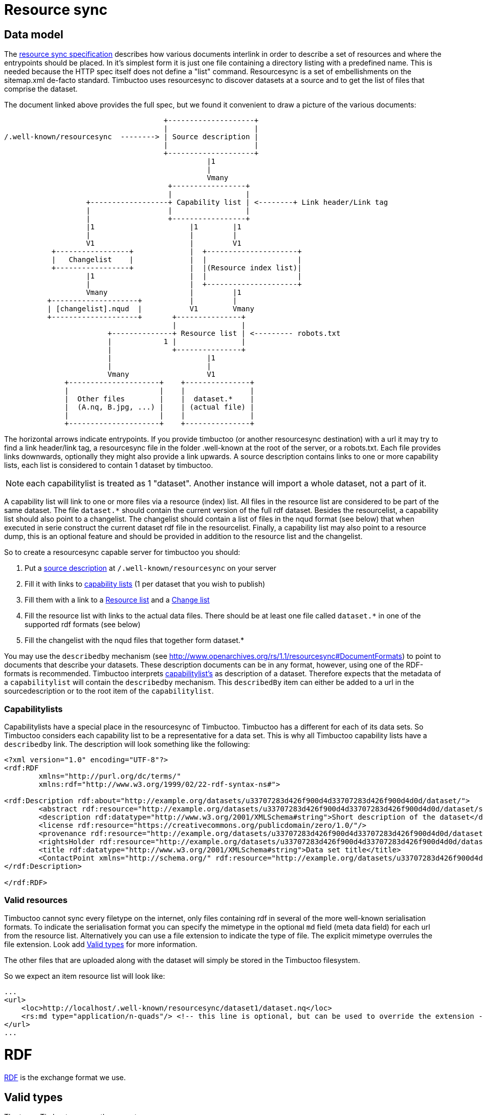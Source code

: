 = Resource sync

== Data model

The http://www.openarchives.org/rs/1.1/resourcesync[resource sync specification] describes how various documents interlink in order to describe a set of resources and where the entrypoints should be placed.
In it's simplest form it is just one file containing a directory listing with a predefined name.
This is needed because the HTTP spec itself does not define a "list" command.
Resourcesync is a set of embellishments on the sitemap.xml de-facto standard.
Timbuctoo uses resourcesync to discover datasets at a source and to get the list of files that comprise the dataset.

The document linked above provides the full spec, but we found it convenient to draw a picture of the various documents:

[ditaa]
--
                                     +--------------------+
                                     |                    |
/.well-known/resourcesync  --------> | Source description |
                                     |                    |
                                     +--------------------+
                                               |1
                                               |
                                               Vmany
                                      +-----------------+
                                      |                 |
                   +------------------+ Capability list | <--------+ Link header/Link tag
                   |                  |                 |
                   |                  +-----------------+
                   |1                      |1        |1
                   |                       |         |
                   V1                      |         V1
           +-----------------+             |  +---------------------+
           |   Changelist    |             |  |                     |
           +-----------------+             |  |(Resource index list)|
                   |1                      |  |                     |
                   |                       |  +---------------------+
                   Vmany                   |         |1
          +--------------------+           |         |
          | [changelist].nqud  |           V1        Vmany
          +--------------------+       +---------------+
                                       |               |
                        +--------------+ Resource list | <--------- robots.txt
                        |            1 |               |
                        |              +---------------+
                        |                      |1
                        |                      |
                        Vmany                  V1
              +---------------------+    +---------------+
              |                     |    |               |
              |  Other files        |    |  dataset.*    |
              |  (A.nq, B.jpg, ...) |    | (actual file) |
              |                     |    |               |
              +---------------------+    +---------------+

--

The horizontal arrows indicate entrypoints.
If you provide timbuctoo (or another resourcesync destination) with a url it may try to find a link header/link tag, a resourcesync file in the folder .well-known at the root of the server, or a robots.txt.
Each file provides links downwards, optionally they might also provide a link upwards.
A source description contains links to one or more capability lists, each list is considered to contain 1 dataset by timbuctoo.

NOTE: each capabilitylist is treated as 1 "dataset". Another instance will import a whole dataset, not a part of it.

A capability list will link to one or more files via a resource (index) list.
All files in the resource list are considered to be part of the same dataset.
The file `dataset.*` should contain the current version of the full rdf dataset.
Besides the resourcelist, a capability list should also point to a changelist.
The changelist should contain a list of files in the nqud format (see below) that when executed in serie construct the current dataset rdf file in the resourcelist.
Finally, a capability list may also point to a resource dump, this is an optional feature and should be provided in addition to the resource list and the changelist.

So to create a resourcesync capable server for timbuctoo you should:

 1. Put a http://www.openarchives.org/rs/1.0.9/resourcesync#ex_7[source description] at `/.well-known/resourcesync` on your server
 2. Fill it with links to http://www.openarchives.org/rs/1.0.9/resourcesync#ex_6[capability lists] (1 per dataset that you wish to publish)
 3. Fill them with a link to a http://www.openarchives.org/rs/1.0.9/resourcesync#ex_1[Resource list] and a http://www.openarchives.org/rs/1.0.9/resourcesync#ex_3[Change list]
 4. Fill the resource list with links to the actual data files. There should be at least one file called `dataset.*` in one of the supported rdf formats (see below)
 5. Fill the changelist with the nqud files that together form dataset.*


You may use the `describedby` mechanism (see http://www.openarchives.org/rs/1.1/resourcesync#DocumentFormats[]) to point to documents that describe your datasets. 
These description documents can be in any format, however, using one of the RDF-formats is recommended. 
Timbuctoo interprets http://www.openarchives.org/rs/1.1/resourcesync#CapabilityList[capabilitylist's] as description of a dataset. 
Therefore expects that the metadata of a `capabilitylist` will contain the `describedby` mechanism.
This `describedBy` item can either be added to a url in the sourcedescription or to the root item of the `capabilitylist`.

=== Capabilitylists
Capabilitylists have a special place in the resourcesync of Timbuctoo.
Timbuctoo has a different for each of its data sets.
So Timbuctoo considers each capability list to be a representative for a data set.
This is why all Timbuctoo capability lists have a `describedby` link.
The description will look something like the following:
```
<?xml version="1.0" encoding="UTF-8"?>
<rdf:RDF
	xmlns="http://purl.org/dc/terms/"
	xmlns:rdf="http://www.w3.org/1999/02/22-rdf-syntax-ns#">

<rdf:Description rdf:about="http://example.org/datasets/u33707283d426f900d4d33707283d426f900d4d0d/dataset/">
	<abstract rdf:resource="http://example.org/datasets/u33707283d426f900d4d33707283d426f900d4d0d/dataset/summaryProperties"/>
	<description rdf:datatype="http://www.w3.org/2001/XMLSchema#string">Short description of the dataset</description>
	<license rdf:resource="https://creativecommons.org/publicdomain/zero/1.0/"/>
	<provenance rdf:resource="http://example.org/datasets/u33707283d426f900d4d33707283d426f900d4d0d/dataset/provenance"/>
	<rightsHolder rdf:resource="http://example.org/datasets/u33707283d426f900d4d33707283d426f900d4d0d/dataset/rightsHolder"/>
	<title rdf:datatype="http://www.w3.org/2001/XMLSchema#string">Data set title</title>
	<ContactPoint xmlns="http://schema.org/" rdf:resource="http://example.org/datasets/u33707283d426f900d4d33707283d426f900d4d0d/dataset/contactPerson"/>
</rdf:Description>

</rdf:RDF>
```

=== Valid resources
Timbuctoo cannot sync every filetype on the internet, only files containing rdf in several of the more well-known serialisation formats.
To indicate the serialisation format you can specify the mimetype in the optional `md` field (meta data field) for each url from the resource list.
Alternatively you can use a file extension to indicate the type of file.
The explicit mimetype overrules the file extension.
Look add <<Valid types, Valid types>> for more information.


The other files that are uploaded along with the dataset will simply be stored in the Timbuctoo filesystem.

So we expect an item resource list will look like:

```
...
<url>
    <loc>http://localhost/.well-known/resourcesync/dataset1/dataset.nq</loc>
    <rs:md type="application/n-quads"/> <!-- this line is optional, but can be used to override the extension -->
</url>
...
```
= RDF
https://www.w3.org/1999/.status/PR-rdf-schema-19990303/status[RDF] is the exchange format we use.

== Valid types
The types Timbuctoo currently support are:

 * text/turtle (.ttl)
 * application/rdf+xml (.rdf)
 * application/n-triples (.nt)
 * application/ld+json (.jsonld)
 * application/trig (.trig)
 * application/n-quads (.nq)
 * text/n3 (.n3)
 * application/vnd.timbuctoo-rdf.nquads_unified_diff (.nqud) [Our custom type for more information look below]

== Data set (rdf) design considerations
In order to make your data set work well with Timbuctoo, there are a few thinks to be considered.

First Timbuctoo expects each resource to have a `http://www.w3.org/1999/02/22-rdf-syntax-ns#type`.
This is how it will organize your data set into multiple collections.
If none of your resources have type definition, all the data will be swept on a big pile of a type Timbuctoo calls `unknown`.

Timbuctoo supports all kind of value type definitions.
But when you when you want to take full advantage of the power of the Timbuctoo and use its GUI to generate an Elasticsearch index for you; you are limited to:

* `http://schema.org/Date` will suffice for your modern day dates.
* `https://www.loc.gov/standards/datetime/pre-submission.html` will give you the freedom to add uncertainties to you date description.
Currently we are using https://github.com/inukshuk/edtf.js to parse our EDTF for the Elasticseach index. So we are limited to the EDTF it supports, which is almost, but not all.

=== Validate your RDF
To make sure your RDF will be accepted by Timbuctoo, you can create a small test script using http://docs.rdf4j.org/programming/#_parsing_a_file_and_collecting_all_triples[RDF4J].


=== Additions and retractions
Changes (additions and retractions) made in Timbuctoo will be stored in the changelist for dataset.<rdf extension> file
 that is in the nquads-ud format (see below)

= N-Quads U.D.
N-Quads U.D. stands for N-Quads Unified Diff.
It is an extension on the RDF N-Quads notation.

== Why another RDF notation?
RDF data set notations are like snapshots.
They have no visible history.
Look at the example an n-triples data set:
```
<http://timbuctoo.huygens.knaw.nl/datasets/clusius/Place_PL00000029> <http://timbuctoo.huygens.knaw.nl/properties/country> "The Netherlands" .
<http://timbuctoo.huygens.knaw.nl/datasets/clusius/Place_PL00000029> <http://timbuctoo.huygens.knaw.nl/properties/longitude> "436052"^^<http://schema.org/longitude> .
<http://timbuctoo.huygens.knaw.nl/datasets/clusius/Place_PL00000029> <http://www.w3.org/1999/02/22-rdf-syntax-ns#type> <http://timbuctoo.huygens.knaw.nl/datasets/clusius/Places> .
<http://timbuctoo.huygens.knaw.nl/datasets/clusius/Place_PL00000029> <http://timbuctoo.huygens.knaw.nl/properties/latitude> "5200951"^^<http://schema.org/latitude> .
<http://timbuctoo.huygens.knaw.nl/datasets/clusius/Place_PL00000029> <http://timbuctoo.huygens.knaw.nl/properties/original_id> "PL00000029" .
```
How would you know if one of these predicates is changed since the last time you viewed this file?

To facilitate sharing of datasets between two parties we need to make sure that a dataset does not change under your feet. 
For Timbuctoo we needed a way to change a data without changing its history.
So the first thing we did was looking at ideas that were already floating around on the internet.
We found one called https://afs.github.io/rdf-patch/[RDF Patch] and another one called https://www.w3.org/TR/ldpatch/[Linked Data Patch Format].

== Why didn't we use RDF Patch?
At first glance RDF Patch looks like the ideal solution for our problem.
So we tried to write a piece of code that allowed us to import the notation.
But we got stuck pretty quickly.
The main reason is there are basically no libraries that parse RDF Patch.
That is also true if you define you own standard.
Another reason is that it was not simple to writer the parser ourselves.
The next example will show the most complex form of RDF Patch:
```
@prefix  foaf: <http://xmlns.com/foaf/0.1/> .
D <http://example/bob> foaf:name "bob" .
A <http://example/bob> foaf:name "Bob" .
A R foaf:knows <http://example/alice> .
A R R <http://example/charlie> .
```
This is when we decided we should make a less complex notation.

=== Why didn't we use Linked Data Patch Format?
Linked Data Patch Format is very hard to generate automatically. 
The patch statements are not about what changed, but more about the intent of the user.
We wanted a format that people without much knowledge of RDF could generate with more-or-less standard tools.

== Notation
Because our notation should be simpler than RDF Patch we created an extension on N-Quads.
N-Quads it self is an extension on N-Triples, so we support both.

The format for the additions and deletions we decided to use http://www.gnu.org/software/diffutils/manual/html_node/Detailed-Unified.html#Detailed-Unified[Unified].

Here's an example:
```
+<http://timbuctoo.huygens.knaw.nl/datasets/clusius/Place_PL00000029> <http://timbuctoo.huygens.knaw.nl/properties/country> "The Netherland" .
-<http://timbuctoo.huygens.knaw.nl/datasets/clusius/Place_PL00000029> <http://timbuctoo.huygens.knaw.nl/properties/country> "The Netherlands" .
+<http://timbuctoo.huygens.knaw.nl/datasets/clusius/Place_PL00000029> <http://timbuctoo.huygens.knaw.nl/properties/longitude> "436052"^^<http://schema.org/longitude> .
+<http://timbuctoo.huygens.knaw.nl/datasets/clusius/Place_PL00000029> <http://www.w3.org/1999/02/22-rdf-syntax-ns#type> <http://timbuctoo.huygens.knaw.nl/datasets/clusius/Places> .
+<http://timbuctoo.huygens.knaw.nl/datasets/clusius/Place_PL00000029> <http://timbuctoo.huygens.knaw.nl/properties/latitude> "5200951"^^<http://schema.org/latitude> .
+<http://timbuctoo.huygens.knaw.nl/datasets/clusius/Place_PL00000029> <http://timbuctoo.huygens.knaw.nl/properties/original_id> "PL00000029" .
```

A processor MUST ignore all lines that do not start with a single `+` or `-`.
So the extra info that is often part of the unified diff format is also allowed:

```
--- my_datafile.nq    2017-08-18 12:08:18.772264550 +0200
+++ update.nq  2017-07-19 11:18:16.057104790 +0200
@@ -0,0 +1,35652 @@
+<http://timbuctoo.huygens.knaw.nl/datasets/clusius/Place_PL00000029> <http://timbuctoo.huygens.knaw.nl/properties/country> "The Netherland" .
-<http://timbuctoo.huygens.knaw.nl/datasets/clusius/Place_PL00000029> <http://timbuctoo.huygens.knaw.nl/properties/country> "The Netherlands" .
+<http://timbuctoo.huygens.knaw.nl/datasets/clusius/Place_PL00000029> <http://timbuctoo.huygens.knaw.nl/properties/longitude> "436052"^^<http://schema.org/longitude> .
+<http://timbuctoo.huygens.knaw.nl/datasets/clusius/Place_PL00000029> <http://www.w3.org/1999/02/22-rdf-syntax-ns#type> <http://timbuctoo.huygens.knaw.nl/datasets/clusius/Places> .
+<http://timbuctoo.huygens.knaw.nl/datasets/clusius/Place_PL00000029> <http://timbuctoo.huygens.knaw.nl/properties/latitude> "5200951"^^<http://schema.org/latitude> .
+<http://timbuctoo.huygens.knaw.nl/datasets/clusius/Place_PL00000029> <http://timbuctoo.huygens.knaw.nl/properties/original_id> "PL00000029" .
```

An advantage of choosing the unified format is that is easy to generate for people using N-Quads or N-Triples in combination with a Unix (Linux, Mac OS X) system:
```
sort prev.nq > prev_sorted.nq
sort update.nq > update_sorted.nq
diff --unified=0 prev_sorted.nq update_sorted.nq > updates.nqud
```

== Media type and file extension
We chose to use the `application/vnd.timbuctoo-rdf.nquads_unified_diff` as media type.
The file extension is `.nqud`.
